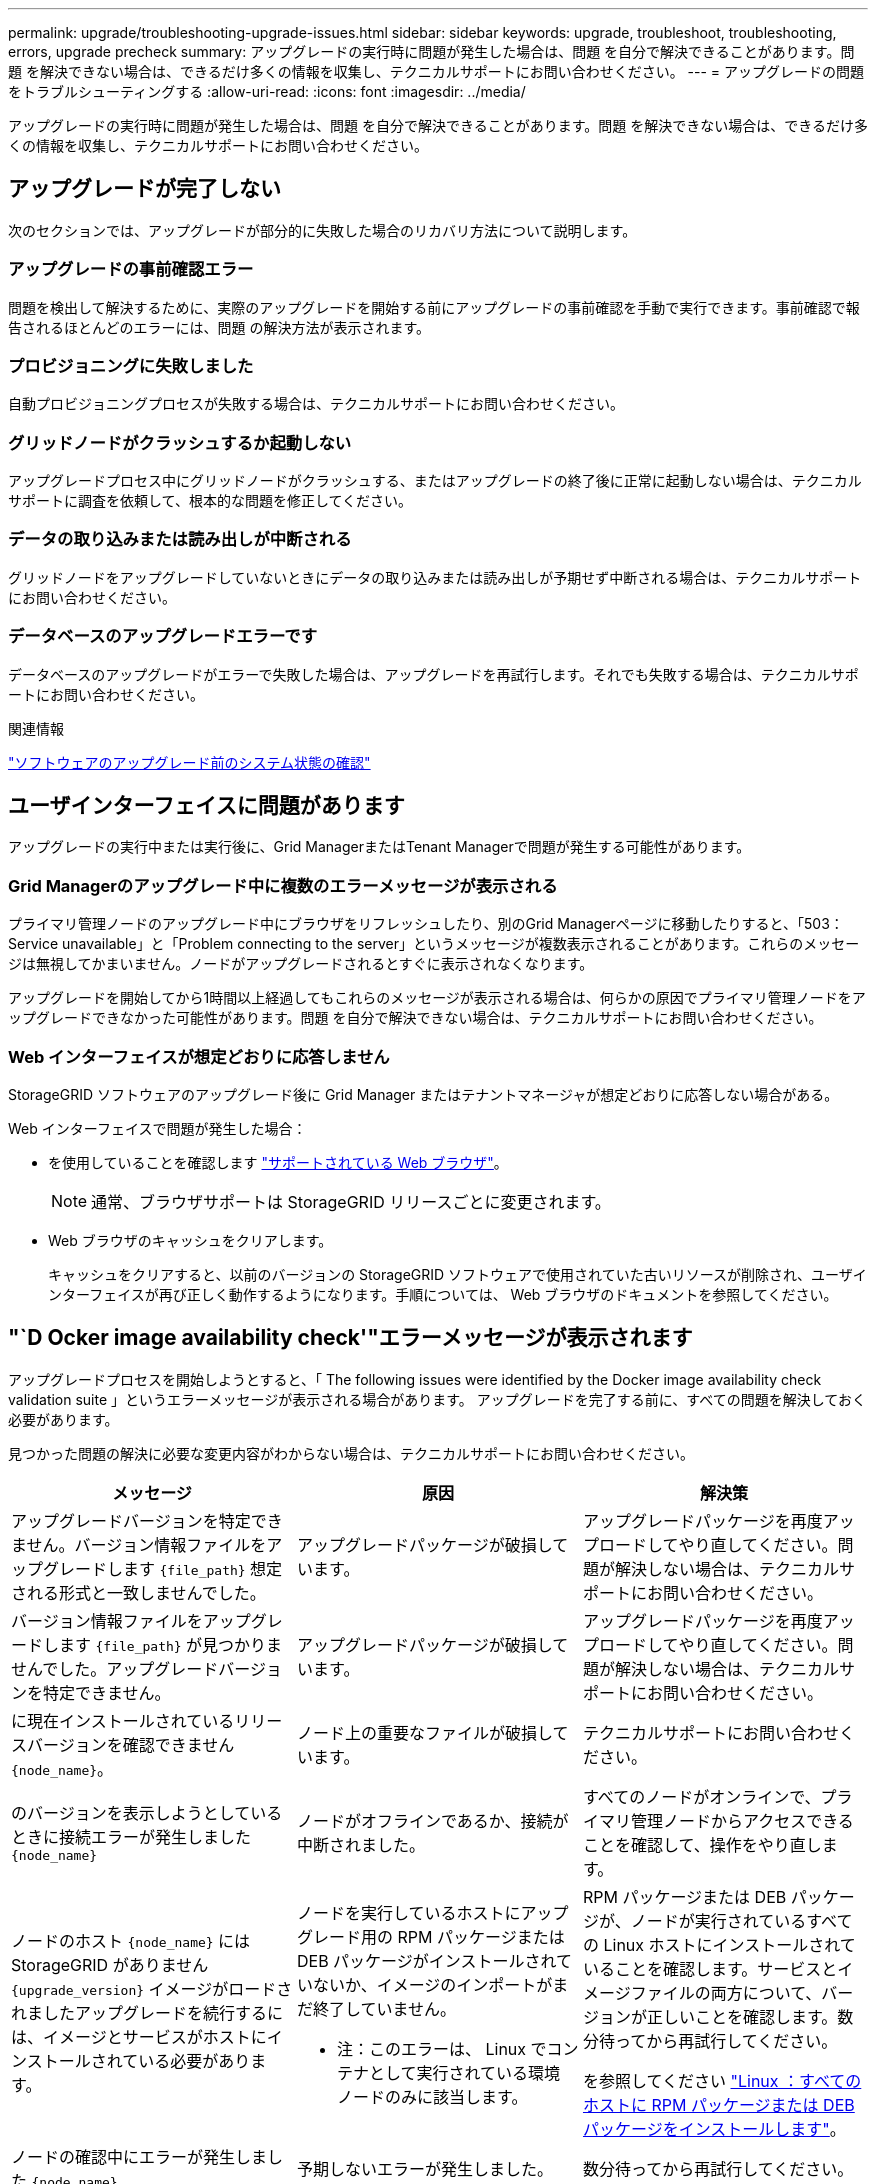---
permalink: upgrade/troubleshooting-upgrade-issues.html 
sidebar: sidebar 
keywords: upgrade, troubleshoot, troubleshooting, errors, upgrade precheck 
summary: アップグレードの実行時に問題が発生した場合は、問題 を自分で解決できることがあります。問題 を解決できない場合は、できるだけ多くの情報を収集し、テクニカルサポートにお問い合わせください。 
---
= アップグレードの問題をトラブルシューティングする
:allow-uri-read: 
:icons: font
:imagesdir: ../media/


[role="lead"]
アップグレードの実行時に問題が発生した場合は、問題 を自分で解決できることがあります。問題 を解決できない場合は、できるだけ多くの情報を収集し、テクニカルサポートにお問い合わせください。



== アップグレードが完了しない

次のセクションでは、アップグレードが部分的に失敗した場合のリカバリ方法について説明します。



=== アップグレードの事前確認エラー

問題を検出して解決するために、実際のアップグレードを開始する前にアップグレードの事前確認を手動で実行できます。事前確認で報告されるほとんどのエラーには、問題 の解決方法が表示されます。



=== プロビジョニングに失敗しました

自動プロビジョニングプロセスが失敗する場合は、テクニカルサポートにお問い合わせください。



=== グリッドノードがクラッシュするか起動しない

アップグレードプロセス中にグリッドノードがクラッシュする、またはアップグレードの終了後に正常に起動しない場合は、テクニカルサポートに調査を依頼して、根本的な問題を修正してください。



=== データの取り込みまたは読み出しが中断される

グリッドノードをアップグレードしていないときにデータの取り込みまたは読み出しが予期せず中断される場合は、テクニカルサポートにお問い合わせください。



=== データベースのアップグレードエラーです

データベースのアップグレードがエラーで失敗した場合は、アップグレードを再試行します。それでも失敗する場合は、テクニカルサポートにお問い合わせください。

.関連情報
link:checking-systems-condition-before-upgrading-software.html["ソフトウェアのアップグレード前のシステム状態の確認"]



== ユーザインターフェイスに問題があります

アップグレードの実行中または実行後に、Grid ManagerまたはTenant Managerで問題が発生する可能性があります。



=== Grid Managerのアップグレード中に複数のエラーメッセージが表示される

プライマリ管理ノードのアップグレード中にブラウザをリフレッシュしたり、別のGrid Managerページに移動したりすると、「503：Service unavailable」と「Problem connecting to the server」というメッセージが複数表示されることがあります。これらのメッセージは無視してかまいません。ノードがアップグレードされるとすぐに表示されなくなります。

アップグレードを開始してから1時間以上経過してもこれらのメッセージが表示される場合は、何らかの原因でプライマリ管理ノードをアップグレードできなかった可能性があります。問題 を自分で解決できない場合は、テクニカルサポートにお問い合わせください。



=== Web インターフェイスが想定どおりに応答しません

StorageGRID ソフトウェアのアップグレード後に Grid Manager またはテナントマネージャが想定どおりに応答しない場合がある。

Web インターフェイスで問題が発生した場合：

* を使用していることを確認します link:../admin/web-browser-requirements.html["サポートされている Web ブラウザ"]。
+

NOTE: 通常、ブラウザサポートは StorageGRID リリースごとに変更されます。

* Web ブラウザのキャッシュをクリアします。
+
キャッシュをクリアすると、以前のバージョンの StorageGRID ソフトウェアで使用されていた古いリソースが削除され、ユーザインターフェイスが再び正しく動作するようになります。手順については、 Web ブラウザのドキュメントを参照してください。





== "`D Ocker image availability check'"エラーメッセージが表示されます

アップグレードプロセスを開始しようとすると、「 The following issues were identified by the Docker image availability check validation suite 」というエラーメッセージが表示される場合があります。 アップグレードを完了する前に、すべての問題を解決しておく必要があります。

見つかった問題の解決に必要な変更内容がわからない場合は、テクニカルサポートにお問い合わせください。

[cols="1a,1a,1a"]
|===
| メッセージ | 原因 | 解決策 


 a| 
アップグレードバージョンを特定できません。バージョン情報ファイルをアップグレードします `{file_path}` 想定される形式と一致しませんでした。
 a| 
アップグレードパッケージが破損しています。
 a| 
アップグレードパッケージを再度アップロードしてやり直してください。問題が解決しない場合は、テクニカルサポートにお問い合わせください。



 a| 
バージョン情報ファイルをアップグレードします `{file_path}` が見つかりませんでした。アップグレードバージョンを特定できません。
 a| 
アップグレードパッケージが破損しています。
 a| 
アップグレードパッケージを再度アップロードしてやり直してください。問題が解決しない場合は、テクニカルサポートにお問い合わせください。



 a| 
に現在インストールされているリリースバージョンを確認できません `{node_name}`。
 a| 
ノード上の重要なファイルが破損しています。
 a| 
テクニカルサポートにお問い合わせください。



 a| 
のバージョンを表示しようとしているときに接続エラーが発生しました `{node_name}`
 a| 
ノードがオフラインであるか、接続が中断されました。
 a| 
すべてのノードがオンラインで、プライマリ管理ノードからアクセスできることを確認して、操作をやり直します。



 a| 
ノードのホスト `{node_name}` にはStorageGRID がありません `{upgrade_version}` イメージがロードされましたアップグレードを続行するには、イメージとサービスがホストにインストールされている必要があります。
 a| 
ノードを実行しているホストにアップグレード用の RPM パッケージまたは DEB パッケージがインストールされていないか、イメージのインポートがまだ終了していません。

* 注：このエラーは、 Linux でコンテナとして実行されている環境 ノードのみに該当します。
 a| 
RPM パッケージまたは DEB パッケージが、ノードが実行されているすべての Linux ホストにインストールされていることを確認します。サービスとイメージファイルの両方について、バージョンが正しいことを確認します。数分待ってから再試行してください。

を参照してください link:../upgrade/linux-installing-rpm-or-deb-package-on-all-hosts.html["Linux ：すべてのホストに RPM パッケージまたは DEB パッケージをインストールします"]。



 a| 
ノードの確認中にエラーが発生しました `{node_name}`
 a| 
予期しないエラーが発生しました。
 a| 
数分待ってから再試行してください。



 a| 
事前確認の実行時に不明なエラーが発生する。 `{error_string}`
 a| 
予期しないエラーが発生しました。
 a| 
数分待ってから再試行してください。

|===